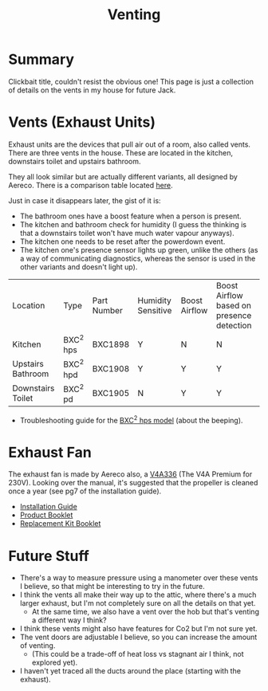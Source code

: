 #+hugo_base_dir: ./
#+hugo_section: posts
#+hugo_auto_set_lastmod: t
#+hugo_draft: false

#+title: Venting
#+hugo_tags: house

* Summary 
Clickbait title, couldn't resist the obvious one! This page is just a collection of details on the vents in my house for future Jack.

* Vents (Exhaust Units)

Exhaust units are the devices that pull air out of a room, also called vents.
There are three vents in the house. These are located in the kitchen, downstairs toilet and upstairs bathroom.

They all look similar but are actually different variants, all designed by Aereco.
There is a comparison table located [[https://www.aereco.ie/products/exhaust-units-ie/bxc-2/#characteristics][here]].

Just in case it disappears later, the gist of it is:
- The bathroom ones have a boost feature when a person is present.
- The kitchen and bathroom check for humidity (I guess the thinking is that a downstairs toilet won't have much water vapour anyways).
- The kitchen one needs to be reset after the powerdown event.
- The kitchen one's presence sensor lights up green, unlike the others (as a way of communicating diagnostics, whereas the sensor is used in the other variants and doesn't light up).

| Location          | Type      | Part Number | Humidity Sensitive | Boost Airflow | Boost Airflow based on presence detection |
| Kitchen           | BXC^2 hps | BXC1898     | Y                  | N             | N                                         |
| Upstairs Bathroom | BXC^2 hpd | BXC1908     | Y                  | Y             | Y                                         |
| Downstairs Toilet | BXC^2 pd  | BXC1905     | N                  | Y             | Y                                         |

- Troubleshooting guide for the [[file:/vents/bxchps-beeping-troubleshooting-noise.pdf][BXC^2 hps model]] (about the beeping).

* Exhaust Fan

The exhaust fan is made by Aereco also, a [[https://www.aereco.ie/products/exhaust-fans-ie/v4a-premium/][V4A336]] (The V4A Premium for 230V).
Looking over the manual, it's suggested that the propeller is cleaned once a year (see pg7 of the installation guide).

- [[file:/vents/TF4496_E_V4Apremium_display-4.pdf][Installation Guide]]
- [[file:/vents/FLY337GB_v4_display-4.pdf][Product Booklet]]
- [[file:/vents/TF4540_C_display-1.pdf][Replacement Kit Booklet]]


* Future Stuff
- There's a way to measure pressure using a manometer over these vents I believe, so that might be interesting to try in the future.
- I think the vents all make their way up to the attic, where there's a much larger exhaust, but I'm not completely sure on all the details on that yet.
  - At the same time, we also have a vent over the hob but that's venting a different way I think?
- I think these vents might also have features for Co2 but I'm not sure yet.
- The vent doors are adjustable I believe, so you can increase the amount of venting.
  - (This could be a trade-off of heat loss vs stagnant air I think, not explored yet).
- I haven't yet traced all the ducts around the place (starting with the exhaust).
